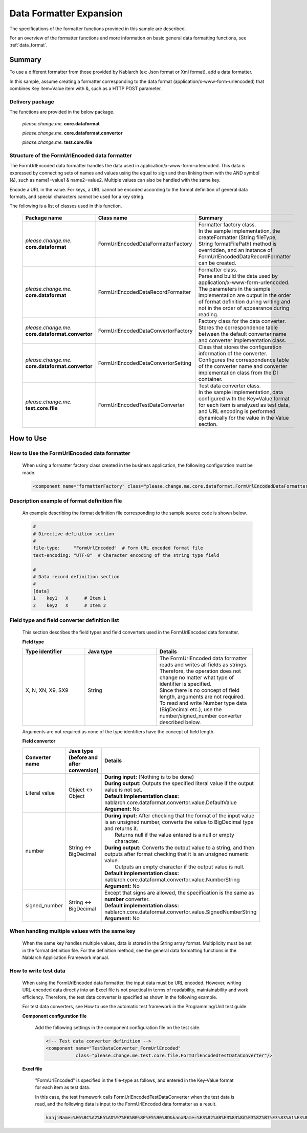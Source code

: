 =====================================
Data Formatter Expansion
=====================================

The specifications of the formatter functions provided in this sample are described.

For an overview of the formatter functions and more information on basic general data formatting functions, see :ref:`data_format`.

----------------------------
Summary
----------------------------

To use a different formatter from those provided by Nablarch (ex: Json format or Xml format), add a data formatter.

In this sample, assume creating a formatter corresponding to the data format (application/x-www-form-urlencoded) that combines Key item=Value item with &, such as a HTTP POST parameter.

Delivery package
--------------------------------------------------------------------

The functions are provided in the below package.

  *please.change.me.* **core.dataformat**

  *please.change.me.* **core.dataformat.convertor**

  *please.change.me.* **test.core.file**

.. _ExtendedFormatter_FormUrlEncodedFormatter:



Structure of the FormUrlEncoded data formatter
--------------------------------------------------------------------

The FormUrlEncoded data formatter handles the data used in application/x-www-form-urlencoded.
This data is expressed by connecting sets of names and values using the equal to sign and then linking them with the AND symbol (&), such as name1=value1 & name2=value2.
Multiple values can also be handled with the same key.

Encode a URL in the value. 
For keys, a URL cannot be encoded according to the format definition of general data formats, and special characters cannot be used for a key string.

The following is a list of classes used in this function.

  .. list-table::
   :widths: 130 150 200
   :header-rows: 1

   * - Package name
     - Class name
     - Summary
   * - *please.change.me.* **core.dataformat**
     - FormUrlEncodedDataFormatterFactory
     - | Formatter factory class.
       | In the sample implementation, the createFormatter (String fileType, String formatFilePath) method is overridden, and an instance of FormUrlEncodedDataRecordFormatter can be created.
   * - *please.change.me.* **core.dataformat**
     - FormUrlEncodedDataRecordFormatter
     - | Formatter class.
       | Parse and build the data used by application/x-www-form-urlencoded.
       | The parameters in the sample implementation are output in the order of format definition during writing and not in the order of appearance during reading.
   * - *please.change.me.* **core.dataformat.convertor**
     - FormUrlEncodedDataConvertorFactory
     - | Factory class for the data converter.
       | Stores the correspondence table between the default converter name and converter implementation class.
   * - *please.change.me.* **core.dataformat.convertor**
     - FormUrlEncodedDataConvertorSetting
     - | Class that stores the configuration information of the converter.
       | Configures the correspondence table of the converter name and converter implementation class from the DI container.
   * - *please.change.me.* **test.core.file**
     - FormUrlEncodedTestDataConverter
     - | Test data converter class.
       | In the sample implementation, data configured with the Key=Value format for each item is analyzed as test data, and URL encoding is performed dynamically for the value in the Value section.


----------------------------
How to Use
----------------------------

How to Use the FormUrlEncoded data formatter
--------------------------------------------------------------------
  When using a formatter factory class created in the business application, the following configuration must be made.

  .. code-block:: xml

    <component name="formatterFactory" class="please.change.me.core.dataformat.FormUrlEncodedDataFormatterFactory"/>


Description example of format definition file
--------------------------------------------------------------------
  An example describing the format definition file corresponding to the sample source code is shown below.

  .. code-block:: bash

    #
    # Directive definition section
    #
    file-type:     "FormUrlEncoded"  # Form URL encoded format file
    text-encoding: "UTF-8"  # Character encoding of the string type field

    #
    # Data record definition section
    #
    [data]
    1    key1   X      # Item 1
    2    key2   X      # Item 2


Field type and field converter definition list
--------------------------------------------------------------------
  This section describes the field types and field converters used in the FormUrlEncoded data formatter.

  **Field type**

  .. list-table::
   :widths: 130 150 200
   :header-rows: 1

   * - Type identifier
     - Java type
     - Details

   * - X, N, XN, X9, SX9
     - String
     - | The FormUrlEncoded data formatter reads and writes all fields as strings.
       | Therefore, the operation does not change no matter what type of identifier is specified.
       | Since there is no concept of field length, arguments are not required.
       | To read and write Number type data (BigDecimal etc.), use the number/signed_number converter described below.

  Arguments are not required as none of the type identifiers have the concept of field length.

  **Field convertor**

  .. list-table::
   :widths: 70 100 350
   :header-rows: 1

   * - Converter name
     - Java type (before and after conversion)
     - Details

   * - Literal value
     - Object <-> Object
     - | **During input:** (Nothing is to be done)
       | **During output:** Outputs the specified literal value if the output value is not set.
       | **Default implementation class:** nablarch.core.dataformat.convertor.value.DefaultValue
       | **Argument:** No

   * - number
     - String <-> BigDecimal
     - | **During input:** After checking that the format of the input value is an unsigned number, converts the value to BigDecimal type and returns it. 
       |         Returns null if the value entered is a null or empty character. 
       | **During output:** Converts the output value to a string, and then outputs after format checking that it is an unsigned numeric value. 
       |         Outputs an empty character if the output value is null. 
       | **Default implementation class:** nablarch.core.dataformat.convertor.value.NumberString
       | **Argument:** No

   * - signed_number
     - String <-> BigDecimal
     - | Except that signs are allowed, the specification is the same as **number** converter. 
       | **Default implementation class:** nablarch.core.dataformat.convertor.value.SignedNumberString
       | **Argument:** No


When handling multiple values with the same key
--------------------------------------------------------------------
  When the same key handles multiple values, data is stored in the String array format.
  Multiplicity must be set in the format definition file.
  For the definition method, see the general data formatting functions in the Nablarch Application Framework manual.


How to write test data
--------------------------------------------------------------------

  When using the FormUrlEncoded data formatter, the input data must be URL encoded.
  However, writing URL-encoded data directly into an Excel file is not practical in terms of readability, maintainability and work efficiency.
  Therefore, the test data converter is specified as shown in the following example.

  For test data converters, see How to use the automatic test framework in the Programming/Unit test guide.

  **Component configuration file**

    Add the following settings in the component configuration file on the test side.

    .. code-block:: xml

      <!-- Test data converter definition -->
      <component name="TestDataConverter_FormUrlEncoded"
                 class="please.change.me.test.core.file.FormUrlEncodedTestDataConverter"/>

  **Excel file**

    "FormUrlEncoded" is specified in the file-type as follows, and entered in the Key-Value format for each item as test data.

    .. image:: ./_images/test_data_example.png

    In this case, the test framework calls FormUrlEncodedTestDataConverter when the test data is read, 
    and the following data is input to the FormUrlEncoded data formatter as a result.

    .. code-block:: text

      kanjiName=%E6%BC%A2%E5%AD%97%E6%B0%8F%E5%90%8D&kanaName=%E3%82%AB%E3%83%8A%E3%82%B7%E3%83%A1%E3%82%A4&mailAddr=test%40anydomain.com



